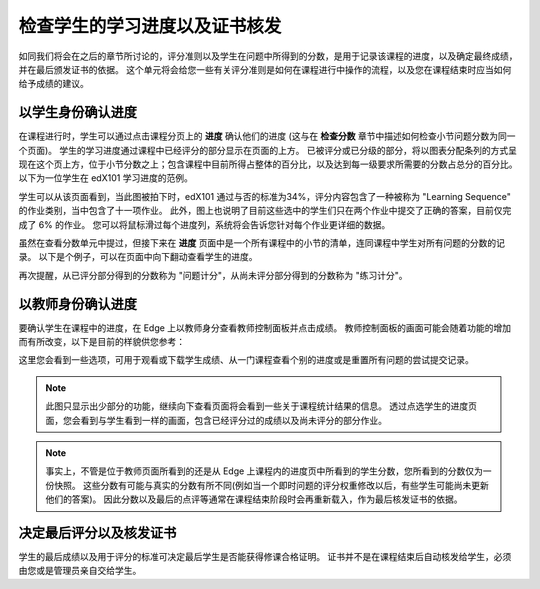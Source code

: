 **************************
检查学生的学习进度以及证书核发
**************************

 
如同我们将会在之后的章节所讨论的，评分准则以及学生在问题中所得到的分数，是用于记录该课程的进度，以及确定最终成绩，并在最后颁发证书的依据。
这个单元将会给您一些有关评分准则是如何在课程进行中操作的流程，以及您在课程结束时应当如何给予成绩的建议。
 
 
以学生身份确认进度
******************
 

在课程进行时，学生可以通过点击课程分页上的 **进度** 确认他们的进度 (这与在 **检查分数** 章节中描述如何检查小节问题分数为同一个页面)。
学生的学习进度通过课程中已经评分的部分显示在页面的上方。
已被评分或已分级的部分，将以图表分配条列的方式呈现在这个页上方，位于小节分数之上；包含课程中目前所得占整体的百分比，以及达到每一级要求所需要的分数占总分的百分比。
以下为一位学生在 edX101 学习进度的范例。
 
 
.. image:: Images/image245.png

 
 
学生可以从该页面看到，当此图被拍下时，edX101   通过与否的标准为34%，评分内容包含了一种被称为 "Learning Sequence" 的作业类别，当中包含了十一项作业。
此外，图上也说明了目前这些选中的学生们只在两个作业中提交了正确的答案，目前仅完成了 6% 的作业。
您可以将鼠标滑过每个进度列，系统将会告诉您针对每个作业更详细的数据。
 
虽然在查看分数单元中提过，但接下来在 **进度** 页面中是一个所有课程中的小节的清单，连同课程中学生对所有问题的分数的记录。
以下是个例子，可以在页面中向下翻动查看学生的进度。
 
 
.. image:: Images/image247.png
 
 
再次提醒，从已评分部分得到的分数称为 "问题计分"，从尚未评分部分得到的分数称为 "练习计分"。

.. raw:: latex
  
      \newpage %
 
以教师身份确认进度
******************
 
 
要确认学生在课程中的进度，在 Edge 上以教师身分查看教师控制面板并点击成绩。 
教师控制面板的画面可能会随着功能的增加而有所改变，以下是目前的样貌供您参考：
 
 
.. image:: Images/image249.png

 
这里您会看到一些选项，可用于观看或下载学生成绩、从一门课程查看个别的进度或是重置所有问题的尝试提交记录。

.. note::

	此图只显示出少部分的功能，继续向下查看页面将会看到一些关于课程统计结果的信息。
	透过点选学生的进度页面，您会看到与学生看到一样的画面，包含已经评分过的成绩以及尚未评分的部分作业。
 
 
.. note::

	事实上，不管是位于教师页面所看到的还是从 Edge 上课程内的进度页中所看到的学生分数，您所看到的分数仅为一份快照。
	这些分数有可能与真实的分数有所不同(例如当一个即时问题的评分权重修改以后，有些学生可能尚未更新他们的答案)。
	因此分数以及最后的点评等通常在课程结束阶段时会再重新载入，作为最后核发证书的依据。


.. raw:: latex
  
      \newpage %
 
 
决定最后评分以及核发证书
***********************************************

学生的最后成绩以及用于评分的标准可决定最后学生是否能获得修课合格证明。
证书并不是在课程结束后自动核发给学生，必须由您或是管理员亲自交给学生。
